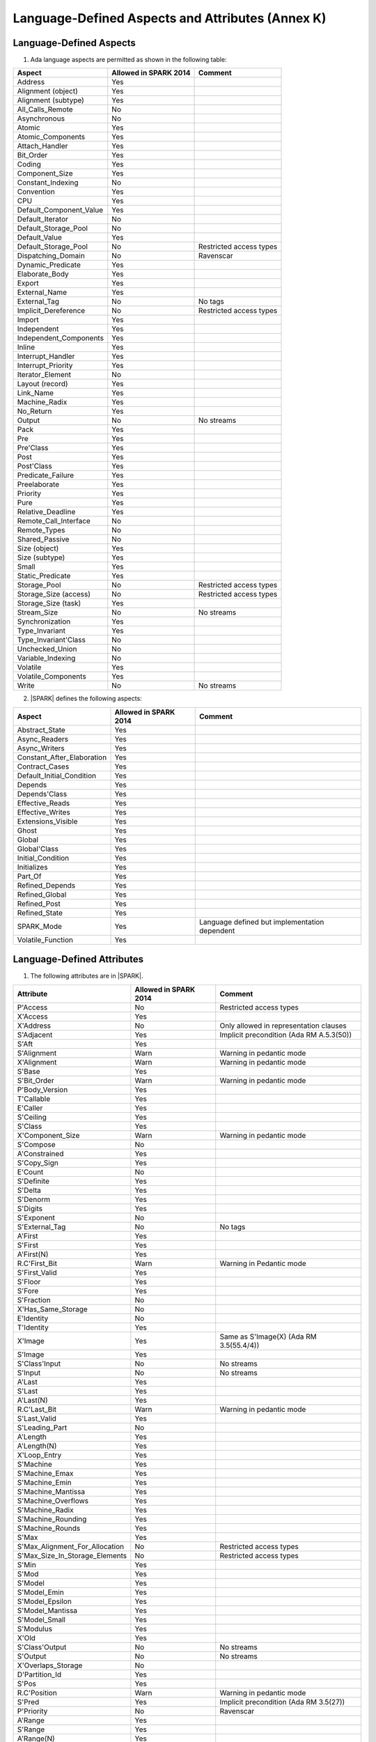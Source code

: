 Language-Defined Aspects and Attributes (Annex K)
=================================================

Language-Defined Aspects
------------------------

.. _tu-fe-language_defined_aspects-01:

1. Ada language aspects are permitted as shown in the following table:

============================= ====================== ===============================================
Aspect                        Allowed in SPARK 2014  Comment
============================= ====================== ===============================================
Address	    		      Yes
Alignment (object)	      Yes
Alignment (subtype)	      Yes
All_Calls_Remote	      No
Asynchronous       	      No
Atomic          	      Yes
Atomic_Components  	      Yes
Attach_Handler     	      Yes
Bit_Order		      Yes
Coding			      Yes
Component_Size		      Yes
Constant_Indexing	      No
Convention         	      Yes
CPU             	      Yes
Default_Component_Value	      Yes
Default_Iterator	      No
Default_Storage_Pool	      No
Default_Value		      Yes
Default_Storage_Pool   	      No		     Restricted access types
Dispatching_Domain 	      No		     Ravenscar
Dynamic_Predicate             Yes
Elaborate_Body     	      Yes
Export             	      Yes
External_Name		      Yes
External_Tag		      No		     No tags
Implicit_Dereference	      No		     Restricted access types
Import             	      Yes
Independent        	      Yes
Independent_Components 	      Yes
Inline             	      Yes
Interrupt_Handler  	      Yes
Interrupt_Priority 	      Yes
Iterator_Element	      No
Layout (record)		      Yes
Link_Name     	      	      Yes
Machine_Radix		      Yes
No_Return          	      Yes
Output			      No		     No streams
Pack              	      Yes
Pre			      Yes
Pre'Class		      Yes
Post			      Yes
Post'Class		      Yes
Predicate_Failure	      Yes
Preelaborate       	      Yes
Priority  	  	      Yes
Pure               	      Yes
Relative_Deadline	      Yes
Remote_Call_Interface	      No
Remote_Types		      No
Shared_Passive		      No
Size (object)		      Yes
Size (subtype)		      Yes
Small			      Yes
Static_Predicate	      Yes
Storage_Pool		      No		     Restricted access types
Storage_Size (access)         No		     Restricted access types
Storage_Size (task)	      Yes
Stream_Size  		      No		     No streams
Synchronization		      Yes
Type_Invariant		      Yes
Type_Invariant'Class	      No
Unchecked_Union		      No
Variable_Indexing	      No
Volatile           	      Yes
Volatile_Components 	      Yes
Write			      No		     No streams
============================= ====================== ===============================================

.. _tu-fe-language_defined_aspects-02:

2. |SPARK| defines the following aspects:

============================= ====================== =================================================
Aspect                        Allowed in SPARK 2014  Comment
============================= ====================== =================================================
Abstract_State	 	      Yes
Async_Readers		      Yes
Async_Writers		      Yes
Constant_After_Elaboration    Yes
Contract_Cases     	      Yes
Default_Initial_Condition     Yes
Depends		 	      Yes
Depends'Class	 	      Yes
Effective_Reads		      Yes
Effective_Writes	      Yes
Extensions_Visible            Yes
Ghost                         Yes
Global		 	      Yes
Global'Class	 	      Yes
Initial_Condition  	      Yes
Initializes	  	      Yes
Part_Of			      Yes
Refined_Depends    	      Yes
Refined_Global	 	      Yes
Refined_Post		      Yes
Refined_State 	 	      Yes
SPARK_Mode		      Yes		     Language defined but implementation dependent
Volatile_Function             Yes
============================= ====================== =================================================

.. _etu-language_defined_aspects:

.. todo:: Complete this section

.. _language_defined_attributes:

Language-Defined Attributes
---------------------------

.. _tu-fe-language_defined_attributes-01:

1. The following attributes are in |SPARK|.

===================================== ====================== ====================================================
Attribute                              Allowed in SPARK 2014 Comment
===================================== ====================== ====================================================
P'Access			      No		     Restricted access types
X'Access	    		      Yes
X'Address	    		      No                     Only allowed in representation clauses
S'Adjacent	    		      Yes                    Implicit precondition (Ada RM A.5.3(50))
S'Aft				      Yes
S'Alignment	    		      Warn                   Warning in pedantic mode
X'Alignment	    		      Warn		     Warning in pedantic mode
S'Base				      Yes
S'Bit_Order	    		      Warn		     Warning in pedantic mode
P'Body_Version 			      Yes
T'Callable	    		      Yes
E'Caller	    		      Yes
S'Ceiling	    		      Yes
S'Class				      Yes
X'Component_Size    		      Warn     		     Warning in pedantic mode
S'Compose	    		      No
A'Constrained			      Yes
S'Copy_Sign	    		      Yes
E'Count				      No
S'Definite	    		      Yes
S'Delta				      Yes
S'Denorm	    		      Yes
S'Digits	    		      Yes
S'Exponent	    		      No
S'External_Tag			      No	             No tags
A'First				      Yes
S'First	 			      Yes
A'First(N)	    		      Yes
R.C'First_Bit			      Warn		     Warning in Pedantic mode
S'First_Valid			      Yes
S'Floor				      Yes
S'Fore				      Yes
S'Fraction	    		      No
X'Has_Same_Storage  		      No
E'Identity	    		      No
T'Identity	    		      Yes
X'Image				      Yes                    Same as S'Image(X) (Ada RM 3.5(55.4/4))
S'Image				      Yes
S'Class'Input			      No		     No streams
S'Input				      No		     No streams
A'Last				      Yes
S'Last				      Yes
A'Last(N)	    		      Yes
R.C'Last_Bit			      Warn		     Warning in pedantic mode
S'Last_Valid			      Yes
S'Leading_Part			      No
A'Length	    		      Yes
A'Length(N)	    		      Yes
X'Loop_Entry        		      Yes
S'Machine	    		      Yes
S'Machine_Emax			      Yes
S'Machine_Emin			      Yes
S'Machine_Mantissa  		      Yes
S'Machine_Overflows 		      Yes
S'Machine_Radix			      Yes
S'Machine_Rounding  		      Yes
S'Machine_Rounds    		      Yes
S'Max				      Yes
S'Max_Alignment_For_Allocation 	      No	             Restricted access types
S'Max_Size_In_Storage_Elements 	      No		     Restricted access types
S'Min				      Yes
S'Mod				      Yes
S'Model				      Yes
S'Model_Emin			      Yes
S'Model_Epsilon			      Yes
S'Model_Mantissa		      Yes
S'Model_Small			      Yes
S'Modulus	   		      Yes
X'Old				      Yes
S'Class'Output			      No		     No streams
S'Output	   		      No		     No streams
X'Overlaps_Storage 		      No
D'Partition_Id			      Yes
S'Pos				      Yes
R.C'Position			      Warn                   Warning in pedantic mode
S'Pred				      Yes                    Implicit precondition (Ada RM 3.5(27))
P'Priority	   		      No                     Ravenscar
A'Range				      Yes
S'Range				      Yes
A'Range(N)	   		      Yes
S'Class'Read			      No		     No streams
S'Read				      No		     No streams
S'Remainder	   		      Yes
F'Result	   		      Yes
S'Round				      Yes
S'Rounding	   		      Yes
S'Safe_First			      Yes
S'Safe_Last	    		      Yes
S'Scale				      Yes
S'Scaling	   		      Yes
S'Size				      Warn                   Warning in pedantic
X'Size				      Warn     		     Warning in pedantic
S'Small				      Yes
S'Storage_Pool			      No		     Restricted access types
S'Storage_Size			      No		     Restricted access types
T'Storage_Size			      Yes
S'Stream_Size			      No		     No streams
S'Succ				      Yes                    Implicit precondition (Ada RM 3.5(24))
S'Tag				      No		     No tags
X'Tag				      No		     No tags
T'Terminated			      Yes
System'To_Address 		      Yes
S'Truncation			      Yes
S'Truncation			      Yes
X'Unchecked_Access  		      No
X'Update            		      Yes
S'Val				      Yes                    Implicit precondition (Ada RM 3.5.5(7))
X'Valid				      Yes	             Assumed to be True at present
S'Value				      Yes                    Implicit precondition (Ada RM 3.5(55/3))
P'Version	  		      Yes
S'Wide_Image			      Yes
S'Wide_Value			      Yes                    Implicit precondition (Ada RM 3.5(43/3))
S'Wide_Wide_Image 		      Yes
S'Wide_Wide_Value 		      Yes                    Implicit precondition (Ada RM 3.5(39.12/3))
S'Wide_Wide_Width		      Yes
S'Wide_Width			      Yes
S'Width				      Yes
S'Class'Write			      No		     No streams
S'Write				      No		     No streams
===================================== ====================== ====================================================

.. _etu-language_defined_attributes:

GNAT Implementation-Defined Attributes
--------------------------------------

The following GNAT implementation-defined attributes are permitted in |SPARK|:

===================================== ====================== ====================================================
Attribute                              Allowed in SPARK 2014 Comment
===================================== ====================== ====================================================
X'Img                                 Yes                    Same as X'Image (Ada RM 3.5(55.4/4))
===================================== ====================== ====================================================
